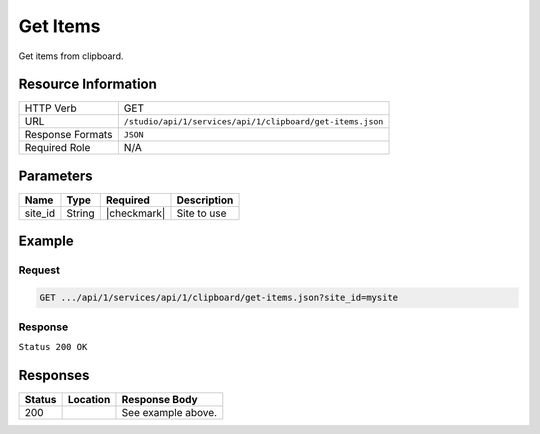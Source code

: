 .. _crafter-studio-api-clipboard-get-items:

=========
Get Items
=========

Get items from clipboard.

--------------------
Resource Information
--------------------

+----------------------------+-------------------------------------------------------------------+
|| HTTP Verb                 || GET                                                              |
+----------------------------+-------------------------------------------------------------------+
|| URL                       || ``/studio/api/1/services/api/1/clipboard/get-items.json``        |
+----------------------------+-------------------------------------------------------------------+
|| Response Formats          || ``JSON``                                                         |
+----------------------------+-------------------------------------------------------------------+
|| Required Role             || N/A                                                              |
+----------------------------+-------------------------------------------------------------------+

----------
Parameters
----------

+---------------+-------------+---------------+--------------------------------------------------+
|| Name         || Type       || Required     || Description                                     |
+===============+=============+===============+==================================================+
|| site_id      || String     || |checkmark|  || Site to use                                     |
+---------------+-------------+---------------+--------------------------------------------------+

-------
Example
-------

^^^^^^^
Request
^^^^^^^

.. code-block:: guess

    GET .../api/1/services/api/1/clipboard/get-items.json?site_id=mysite

^^^^^^^^
Response
^^^^^^^^

``Status 200 OK``

.. code-block:: json
    :linenos:

    {
        "count":1,
        "site":"mysite",
        "item":
            [
                {
                    "uri":"/site/website/entertainment/index.xml"
                }
            ]
    }


---------
Responses
---------

+---------+-------------------------------------------+---------------------------------------------------+
|| Status || Location                                 || Response Body                                    |
+=========+===========================================+===================================================+
|| 200    ||                                          || See example above.                               |
+---------+-------------------------------------------+---------------------------------------------------+
